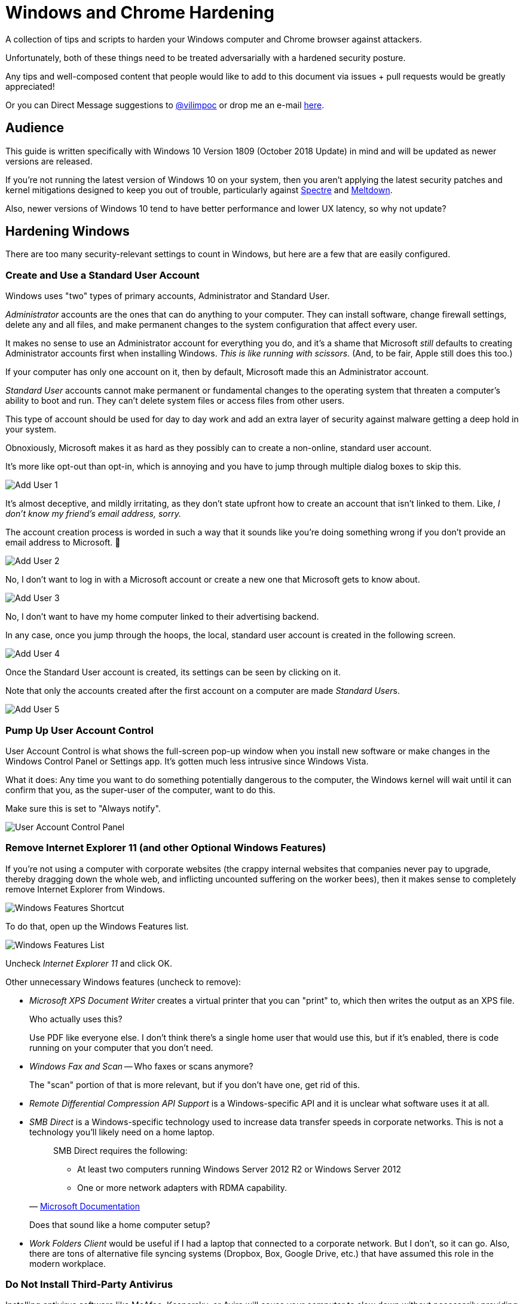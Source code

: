 = Windows and Chrome Hardening

:imagesdir: images

A collection of tips and scripts to harden your Windows computer and Chrome browser against attackers.

Unfortunately, both of these things need to be treated adversarially with a hardened security posture.

Any tips and well-composed content that people would like to add to this document via issues + pull requests would be greatly appreciated!

Or you can Direct Message suggestions to https://twitter.com/vilimpoc[@vilimpoc] or drop me an e-mail https://vilimpoc.org/contact.php[here].

== Audience

This guide is written specifically with Windows 10 Version 1809 (October 2018 Update) in mind and will be updated as newer versions are released.

If you're not running the latest version of Windows 10 on your system, then you aren't applying the latest security patches and kernel mitigations designed to keep you out of trouble, particularly against https://en.wikipedia.org/wiki/Spectre_(security_vulnerability)[Spectre] and https://en.wikipedia.org/wiki/Meltdown_(security_vulnerability)[Meltdown].

Also, newer versions of Windows 10 tend to have better performance and lower UX latency, so why not update?

== Hardening Windows

There are too many security-relevant settings to count in Windows, but here are a few that are easily configured.

=== Create and Use a Standard User Account

Windows uses "two" types of primary accounts, Administrator and Standard User.

_Administrator_ accounts are the ones that can do anything to your computer. They can install software, change firewall settings, delete any and all files, and make permanent changes to the system configuration that affect every user.

It makes no sense to use an Administrator account for everything you do, and it's a shame that Microsoft _still_ defaults to creating Administrator accounts first when installing Windows. _This is like running with scissors._ (And, to be fair, Apple still does this too.)

If your computer has only one account on it, then by default, Microsoft made this an Administrator account.

_Standard User_ accounts cannot make permanent or fundamental changes to the operating system that threaten a computer's ability to boot and run. They can't delete system files or access files from other users.

This type of account should be used for day to day work and add an extra layer of security against malware getting a deep hold in your system.

Obnoxiously, Microsoft makes it as hard as they possibly can to create a non-online, standard user account.

It's more like opt-out than opt-in, which is annoying and you have to jump through multiple dialog boxes to skip this.

image::add-user-1.png[Add User 1]

It's almost deceptive, and mildly irritating, as they don't state upfront how to create an account that isn't linked to them. Like, _I don't know my friend's email address, sorry._

The account creation process is worded in such a way that it sounds like you're doing something wrong if you don't provide an email address to Microsoft. 🤷

image::add-user-2.png[Add User 2]

No, I don't want to log in with a Microsoft account or create a new one that Microsoft gets to know about.

image::add-user-3.png[Add User 3]

No, I don't want to have my home computer linked to their advertising backend.

In any case, once you jump through the hoops, the local, standard user account is created in the following screen.

image::add-user-4.png[Add User 4]

Once the Standard User account is created, its settings can be seen by clicking on it.

Note that only the accounts created after the first account on a computer are made __Standard User__s.

image::add-user-5.png[Add User 5]

=== Pump Up User Account Control

User Account Control is what shows the full-screen pop-up window when you install new software or make changes in the Windows Control Panel or Settings app. It's gotten much less intrusive since Windows Vista.

// Add picture of UAC dialog in a VM.

What it does: Any time you want to do something potentially dangerous to the computer, the Windows kernel will wait until it can confirm that you, as the super-user of the computer, want to do this.

Make sure this is set to "Always notify".

image::user-account-control.png[User Account Control Panel]

=== Remove Internet Explorer 11 (and other Optional Windows Features)

If you're not using a computer with corporate websites (the crappy internal websites that companies never pay to upgrade, thereby dragging down the whole web, and inflicting uncounted suffering on the worker bees), then it makes sense to completely remove Internet Explorer from Windows.

image::turn-windows-features-on-or-off-crop.png[Windows Features Shortcut]

To do that, open up the Windows Features list.

image::windows-features-list.png[Windows Features List]

Uncheck _Internet Explorer 11_ and click OK.

Other unnecessary Windows features (uncheck to remove):

* _Microsoft XPS Document Writer_ creates a virtual printer that you can "print" to, which then writes the output as an XPS file.
+
Who actually uses this?
+
Use PDF like everyone else. I don't think there's a single home user that would use this, but if it's enabled, there is code running on your computer that you don't need.
* _Windows Fax and Scan_ -- Who faxes or scans anymore?
+
The "scan" portion of that is more relevant, but if you don't have one, get rid of this.
* _Remote Differential Compression API Support_ is a Windows-specific API and it is unclear what software uses it at all.
* _SMB Direct_ is a Windows-specific technology used to increase data transfer speeds in corporate networks. This is not a technology you'll likely need on a home laptop.
+
[quote, 'https://docs.microsoft.com/en-us/windows-server/storage/file-server/smb-direct[Microsoft Documentation]']
____
SMB Direct requires the following:

* At least two computers running Windows Server 2012 R2 or Windows Server 2012
* One or more network adapters with RDMA capability.
____
+
Does that sound like a home computer setup?
* _Work Folders Client_ would be useful if I had a laptop that connected to a corporate network. But I don't, so it can go. Also, there are tons of alternative file syncing systems (Dropbox, Box, Google Drive, etc.) that have assumed this role in the modern workplace.

=== Do Not Install Third-Party Antivirus

Installing antivirus software like McAfee, Kaspersky, or Avira will cause your computer to slow down without necessarily providing better coverage than Windows Defender. (As it turns out, Windows Defender is already chews up a significant amount of time scanning your system.)

Also, these 3rd-party antivirus providers may increase your attack surface area with more code, which is irregularly updated and possibly even faulty.

There have definitely been cases where antivirus vendors hooking into undocumented Windows kernel interfaces actually made a system less secure (which led to Microsoft introducing https://en.wikipedia.org/wiki/Kernel_Patch_Protection[PatchGuard]).

=== Enable Secure Boot

Secure Boot ensures that your computer is running only trusted, signed firmware from the moment it turns on to the moment that it hands control of the hardware over to the Windows operating system.

It does this by instrumenting all changes to the system and attesting to the integrity of the core system components.

Certain 3rd-party add-ons, specifically graphics cards, may not have signed UEFI (Unified Extensible Firmware Interface) drivers. If you have one of these add-ons, you may not have a functional Secure Boot.

(This is the case on a Dell Optiplex system I own, that originally had an extra AMD Radeon graphics card. After removing the add-in card, the CPU-internal Intel HD Graphics unit took over and Secure Boot worked again.)

image::windows-security.png[Windows Security Settings]

Some things to note here:

* _Core isolation_ is good, and sometimes you can turn on "Memory Integrity", but I've had problems with this causing Blue Screens of Death.
+
image::core-isolation-details.png[Core Isolation Details]
+
Microsoft explains what core isolation does https://docs.microsoft.com/en-us/windows/security/threat-protection/windows-defender-exploit-guard/enable-virtualization-based-protection-of-code-integrity=windows-security-app[here].
+
In a nutshell, core isolation uses virtualization technology to strictly control access to kernel memory by hardware drivers and other software components, essentially putting the kernel into a different privilege level than the drivers and surrounding it with hardware-enforced defenses against modification.
+
It would be excellent if the underlying remaining issues that cause it to be disabled by default could be fixed by requiring hypervisor-enforced code integrity checks in the Windows Hardware Qualification Labs (WHQL) certification process and validated in the field with Windows telemetry.
+
It would be good for everyone to require manufacturers to produce higher quality drivers that don't trip kernel faults.
* _Security Processor_ -- Having a Trusted Platform Module is good.
+
image::security-processor-details.png[Security Processor Details]

=== Hypervisor-Protected Code Integrity (HVCI)

The Windows System Information program shows a few key settings that are security-relevant.

image::hvci-settings.png[System Information]

* _Kernel DMA Protection_ prevents hijacks from malicious Thunderbolt devices, but requires an Intel processor with VT-d technology enabled (Virtualization Technology for Directed I/O).

* _Virtualization-based security_ is controlled by the Core Isolation Memory Integrity settings.

=== Enable BitLocker

BitLocker is used to provide full-disk encryption (FDE) on Windows with hardware-backed key management.

Always enable this for portable computers, this is what it looks like when activated:

image::bitlocker-active.png[BitLocker Active]

I don't have screenshots of the process of activating it, but when enabling it, there is a moment when Windows will ask whether to encrypt:

* only the parts of the drive currently in use
* the whole drive including empty space

It is a good idea to encrypt everything including empty space, unless you have a good reason not to or you're (re-)installing Windows on a previously-encrypted drive (in which case most of the drive is probably filled with mostly random data anyways).

Make sure to save a copy of the BitLocker Recovery Key, or print a physical copy of it and put it in a safe place. (Yes, this means that someone ransacking your office could find it, but that requires physical access anyways.)

=== Update UEFI Firmware / BIOS Firmware

UEFI (https://en.wikipedia.org/wiki/Unified_Extensible_Firmware_Interface[Unified Extensible Firmware Interface]) / BIOS (https://en.wikipedia.org/wiki/BIOS[Basic Input/Output System]) firmware is the earliest code that runs on a computer to start it up, before the Windows operating system takes over.

It is very important to update firmware, because certain security features of a system can only be enabled when this software is up-to-date.

[cols='1a,1a']
|===

|image::uefi-version-lenovo-prepatch.png[title='Old Lenovo firmware (2.67, 9 September 2016)']
|-

|image::uefi-update-thinkpad-x230.png[title='Patching a Lenovo Thinkpad X230 with the latest firmware version.']
|image::uefi-update-optiplex-7010.png[title='Patching a Dell Optiplex 7010 with the latest firmware version.']

|image::uefi-version-lenovo-postpatch.png[title='Updated Lenovo firmware (2.74, 14 November 2018)']
|image::uefi-version-dell-postpatch.png[title='Updated Dell firmware (A29, 28 June 2018)']

2+|
....
Lenovo Release Notes

<2.74>
 UEFI: 2.74 / ECP: 1.14
- [Important] Update includes a security fix.
- (Fix) Fixed an issue where BIOS silent update might fail with system account.

<2.73>
 UEFI: 2.73 / ECP: 1.14
-[Important] Security fix addresses LEN-22133 Speculative Execution Side Channel
             Variants 4 and 3a (CVE-2018-3639, CVE-2018-3640). Refer to Lenovo's
             Security Advisory page for additional information.
             (https://support.lenovo.com/product_security/home)

[...]

VERSION INFORMATION

  The following versions of UEFI BIOS and ECP (Embedded Controller Program) have
  been released to date.

  Package  (ID)     UEFI BIOS  (BIOS ID)   ECP  (ECP ID)       Rev.  Issue Date
  ----------------  ---------------------  ----------------    ----  ----------
  2.74  (G2UJ30US)  2.74  (G2ETB4WW)       1.14  (G2HT35WW)    01    2018/11/30
  2.73  (G2UJ29US)  2.73  (G2ETB3WW)       1.14  (G2HT35WW)    01    2018/06/25
  2.72  (G2UJ28US)  2.72  (G2ETB2WW)       1.14  (G2HT35WW)    01    2018/04/19
  2.71  (G2UJ27US)  2.71  (G2ETB1WW)       1.14  (G2HT35WW)    01    2018/03/12
  2.70  (G2UJ26US)  2.70  (G2ETB0WW)       1.14  (G2HT35WW)    01    2017/10/03
  2.68  (G2UJ25US)  2.68  (G2ETA8WW)       1.14  (G2HT35WW)    01    2017/04/28
  2.67  (G2UJ24US)  2.67  (G2ETA7WW)       1.14  (G2HT35WW)    01    2016/09/21
  2.66  (G2UJ23US)  2.66  (G2ETA6WW)       1.14  (G2HT35WW)    01    2016/03/23
  2.65  (G2UJ22US)  2.65  (G2ETA5WW)       1.14  (G2HT35WW)    01    2015/10/02
  2.64  (G2UJ21US)  2.64  (G2ETA4WW)       1.14  (G2HT35WW)    02    2015/07/07
  2.64  (G2UJ21US)  2.64  (G2ETA4WW)       1.14  (G2HT35WW)    01    2015/04/29
  2.63  (G2UJ20US)  2.63  (G2ETA3WW)       1.14  (G2HT35WW)    01    2015/02/16
  2.62  (G2UJ19US)  2.62  (G2ETA2WW)       1.14  (G2HT35WW)    01    2014/09/30
  2.61  (G2UJ18US)  2.61  (G2ETA1WW)       1.14  (G2HT35WW)    01    2014/05/12
  2.60  (G2UJ17US)  2.60  (G2ETA0WW)       1.13  (G2HT34WW)    01    2014/03/14
  2.59  (G2UJ16US)  2.59  (G2ET99WW)       1.13  (G2HT34WW)    01    2013/12/13
  2.57  (G2UJ15US)  2.57  (G2ET97WW)       1.13  (G2HT34WW)    01    2013/11/12
  2.56  (G2UJ14US)  2.56  (G2ET96WW)       1.12  (G2HT33WW)    02    2013/11/04
  2.56  (G2UJ14US)  2.56  (G2ET96WW)       1.12  (G2HT33WW)    01    2013/09/09
  2.55  (G2UJ13US)  2.55  (G2ET95WW)       1.12  (G2HT33WW)    01    2013/07/23
  2.54  (G2UJ12US)  2.54  (G2ET94WW)       1.12  (G2HT33WW)    01    2013/05/08
  2.52  (G2UJ11US)  2.52  (G2ET92WW)       1.10  (G2HT31WW)    01    2013/03/11
  2.51  (G2UJ10US)  2.51  (G2ET91WW)       1.10  (G2HT31WW)    01    2013/01/18
  2.50  (G2UJ09US)  2.50  (G2ET90WW)       1.10  (G2HT31WW)    01    2013/01/11
  2.06  (G2UJ08US)  2.06  (G2ET86WW)       1.10  (G2HT31WW)    01    2012/11/27
  2.02  (G2UJ07US)  2.02  (G2ET82WW)       1.10  (G2HT31WW)    01    2012/09/18
  1.13  (G2UJ06US)  1.13  (G2ET33WW)       1.09  (G2HT30WW)    01    2012/08/10
  1.12  (G2UJ05US)  1.12  (G2ET32WW)       1.09  (G2HT30WW)    01    2012/06/21
  1.11  (G2UJ04US)  1.11  (G2ET31WW)       1.07  (G2HT28WW)    01    2012/05/29
  1.10  (G2UJ03US)  1.10  (G2ET30WW)       1.07  (G2HT28WW)    01    2012/05/25
  1.09  (G2UJ02US)  1.09  (G2ET29WW)       1.07  (G2HT28WW)    01    2012/05/14
....

2+|
....
Dell Release Notes

Dell OptiPlex 7010 System BIOS

This package provides the BIOS update for Dell OptiPlex 7010 running in the following Operating Systems: Windows and DOS.

Fixes & Enhancements

Fixes
- Updated CPU microcode to address security advisory Intel Security Advisory INTEL-SA-00115 (CVE-2018-3639 & CVE-2018-3640).
- Addressed remote control cannot find Video setup option.

Enhancements
- Improved OS installation from USB.

Version
Version A29, A29

[...]

Version    Release Date    Importance
A28        14 Mar 2018     Urgent
A26        09 Jan 2018     Urgent
A25        22 May 2017     Urgent
A24        12 Dec 2016     Recommended
A23        25 Aug 2016     Recommended
A22        20 Jul 2016     Optional
A21        03 Feb 2016     Recommended
A20        05 Feb 2015     Urgent
A19        18 Nov 2014     Recommended
A18        05 Jun 2014     Recommended
A16        16 Oct 2013     Recommended
A15        23 Sep 2013     Recommended
A14        11 Jul 2013     Recommended
A13        20 May 2013     Recommended
A12        25 Jan 2013     Recommended
A09        26 Oct 2012     Recommended
A05        03 Aug 2012     Recommended
A04        13 Jul 2012     Optional
A01        05 Jun 2012     Recommended
....

|===

As you can see from the Dell and Lenovo Release Notes, there are a ton of changes to the lowest-level firmware over the multiyear lifecycle of a computer.

Although some of these patches may be more important than others, it is recommended to apply them regularly.

=== Check Spectre and Meltdown Fixes

https://en.wikipedia.org/wiki/Spectre_(security_vulnerability)[Spectre] and https://en.wikipedia.org/wiki/Meltdown_(security_vulnerability)[Meltdown] are a category of hardware design flaws on Intel, AMD, and Arm processors that can lead to remotely-triggered exploits, information stealing, and so on.

https://github.com/ionescu007/SpecuCheck[SpecuCheck] is a utility from https://twitter.com/aionescu[Alex Ionescu] (one of the grandmasters on the security research scene) that shows how well your system has been patched against these vulnerabilities.

The program prints a list of the applied mitigations, and importantly whether the CPU's microcode has been patched to provide them.

[cols='1a,1a']
|===

|image::specucheck-output-3320m-2.67.png[title='SpecuCheck output from i5-3320m on Windows 1809 and a Thinkpad X230 with firmware v2.67']
|-

|image::specucheck-output-3320m-2.74.png[title='SpecuCheck output from i5-3320m on Windows 1809 and a fully-patched Thinkpad X230 with firmware v2.74]

Notice how the mitigations slightly improve after the firmware update!
|image::specucheck-output-3770.png[title='SpecuCheck output from i7-3770 on Windows 1809 and a fully-patched Optiplex 7010 with firmware A29']

|===

Because they are hardware vulnerabilities and haven't yet been completely fixed by the main CPU makers, and because hardware replacement cycles are longer than they used to be, these issues will be around for a while.

Kudos to https://support.dell.com[Dell] and https://pcsupport.lenovo.com/[Lenovo], whose engineers updated the firmware microcode for my 5+ year-old laptop and desktop machines to address these issues. Talk about _good support_!

== Hardening Chrome

=== Blocking Third-Party Cookies

Third-party cookies follow you around the internet. These are the tiny pieces of data that expose you as a targetable, profiled individual online.

They are sent to servers _other_ than the website you're currently browsing, i.e. _nobody who really needs to know_.

These are how Amazon, Google, Facebook, and other advertisers know when to show you an ad for that thing you were just looking at buying.

Let's say you visit Buzzfeed, at least a dozen ad agencies will find out exactly what you did there:

video::blocked-cookies.mp4[width=688, height=736]

Here's how to disable these tracking cookies:

video::block-third-party-cookies.mp4[width=832, height=640]

== Contributors

Max Vilimpoc (https://twitter.com/vilimpoc[@vilimpoc])

// = Other Ideas (for Later Writeup)
//
// Windows
// * Using a VPN (Virtual Private Network)
// * Using Folder Security
// * When installing drivers, uncheck "Always accept drivers from X Corp.", as driver signing certificates have been stolen from companies in the past.
//
// Chrome
// Using Multiple User Profiles
// Ad Blockers
